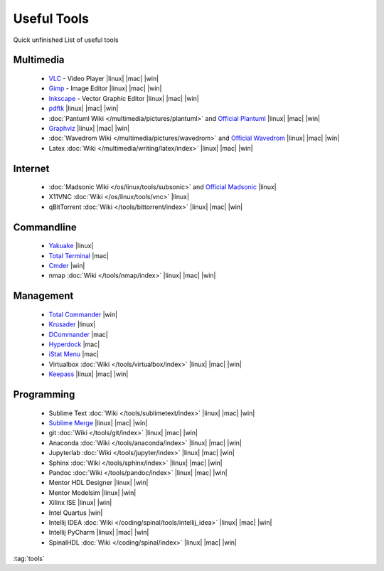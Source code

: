 ============
Useful Tools
============

.. figure:: img/logo.*
   :align: center
   :width: 150px

Quick unfinished List of useful tools

Multimedia
==========
  * `VLC <https://www.videolan.org/vlc>`_ - Video Player |linux| |mac| |win|
  * `Gimp <https://www.gimp.org/>`_ - Image Editor |linux| |mac| |win|
  * `Inkscape <https://inkscape.org/>`_ - Vector Graphic Editor |linux| |mac| |win|
  * `pdftk <https://www.pdflabs.com/tools/pdftk-the-pdf-toolkit/>`_ |linux| |mac| |win|
  * :doc:`Pantuml Wiki </multimedia/pictures/plantuml>` and `Official Plantuml <https://plantuml.com/>`_ |linux| |mac| |win|
  * `Graphviz <https://graphviz.org/>`_ |linux| |mac| |win|
  * :doc:`Wavedrom Wiki </multimedia/pictures/wavedrom>` and `Official Wavedrom <https://wavedrom.com/>`_ |linux| |mac| |win|
  * Latex :doc:`Wiki </multimedia/writing/latex/index>` |linux| |mac| |win|

Internet
========
  * :doc:`Madsonic Wiki </os/linux/tools/subsonic>` and `Official Madsonic <https://www.madsonic.org>`_ |linux|
  * X11VNC :doc:`Wiki </os/linux/tools/vnc>` |linux|
  * qBitTorrent :doc:`Wiki </tools/bittorrent/index>` |linux| |mac| |win|

Commandline
===========

  * `Yakuake <http://yakuake.kde.org/>`_ |linux|
  * `Total Terminal <http://totalterminal.binaryage.com/>`_ |mac|
  * `Cmder <https://cmder.net/>`_ |win|
  * nmap :doc:`Wiki </tools/nmap/index>` |linux| |mac| |win|

Management
==========

  * `Total Commander <http://www.ghisler.com/>`_ |win|
  * `Krusader <http://www.krusader.org/>`_ |linux|
  * `DCommander <https://devstorm-apps.com/dc/>`_ |mac|
  * `Hyperdock <http://hyperdock.bahoom.com/>`_ |mac|
  * `iStat Menu <http://bjango.com/mac/istatmenus/>`_ |mac|
  * Virtualbox :doc:`Wiki </tools/virtualbox/index>` |linux| |mac| |win|
  * `Keepass <https://keepass.info/>`_ |linux| |mac| |win|

Programming
===========

  * Sublime Text :doc:`Wiki </tools/sublimetext/index>` |linux| |mac| |win|
  * `Sublime Merge <https://www.sublimemerge.com/>`_ |linux| |mac| |win|
  * git :doc:`Wiki </tools/git/index>` |linux| |mac| |win|
  * Anaconda :doc:`Wiki </tools/anaconda/index>` |linux| |mac| |win|
  * Jupyterlab :doc:`Wiki </tools/jupyter/index>` |linux| |mac| |win|
  * Sphinx :doc:`Wiki </tools/sphinx/index>` |linux| |mac| |win|
  * Pandoc :doc:`Wiki </tools/pandoc/index>` |linux| |mac| |win|
  * Mentor HDL Designer |linux| |win|
  * Mentor Modelsim |linux| |win|
  * Xilinx ISE |linux| |win|
  * Intel Quartus |win|
  * Intellij IDEA :doc:`Wiki </coding/spinal/tools/intellij_idea>` |linux| |mac| |win|
  * Intellij PyCharm |linux| |mac| |win|
  * SpinalHDL :doc:`Wiki </coding/spinal/index>` |linux| |mac| |win|

:tag:`tools`